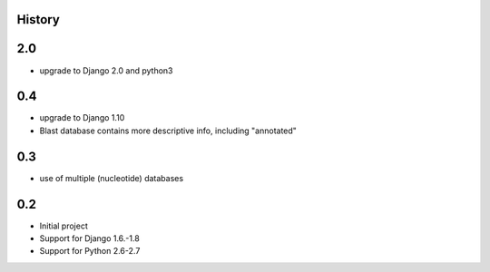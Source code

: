 .. :changelog:

History
=======


2.0
====

* upgrade to Django 2.0 and python3


0.4
====

* upgrade to Django 1.10
* Blast database contains more descriptive info, including "annotated"


0.3
====

* use of multiple (nucleotide) databases


0.2
=====

* Initial project
* Support for Django 1.6.-1.8
* Support for Python 2.6-2.7
